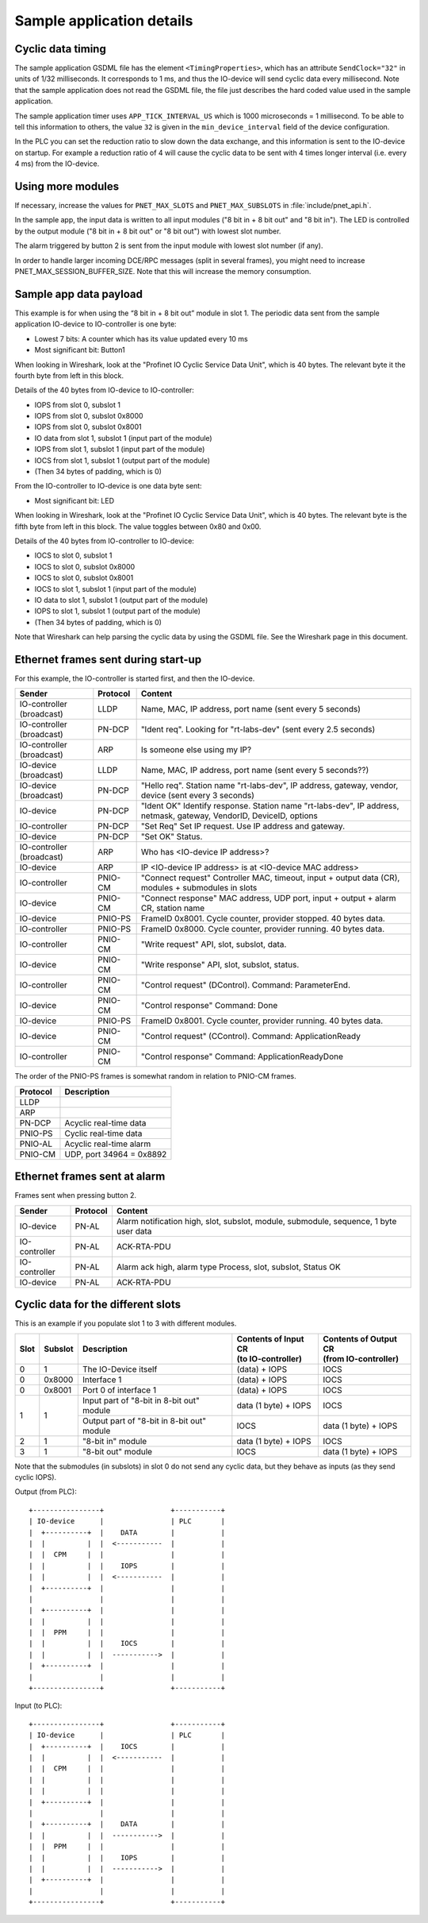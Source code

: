 .. _sampleapp-details:

Sample application details
==========================

Cyclic data timing
------------------
The sample application GSDML file has the element ``<TimingProperties>``, which
has an attribute ``SendClock="32"`` in units of 1/32 milliseconds.
It corresponds to 1 ms, and thus the IO-device will send cyclic
data every millisecond. Note that the sample application does not read
the GSDML file, the file just describes the hard coded value used
in the sample application.

The sample application timer uses ``APP_TICK_INTERVAL_US`` which is
1000 microseconds = 1 millisecond. To be able to tell this information to
others, the value ``32`` is given in the ``min_device_interval`` field of the
device configuration.

In the PLC you can set the reduction ratio to slow down the data exchange,
and this information is sent to the IO-device on startup.
For example a reduction ratio of 4 will cause the cyclic data to
be sent with 4 times longer interval (i.e. every 4 ms) from the IO-device.


Using more modules
------------------
If necessary, increase the values for ``PNET_MAX_SLOTS`` and
``PNET_MAX_SUBSLOTS`` in :file:`include/pnet_api.h`.

In the sample app, the input data is written to all input modules ("8 bit in +
8 bit out" and "8 bit in"). The LED is controlled by the output module ("8 bit
in + 8 bit out" or "8 bit out") with lowest slot number.

The alarm triggered by button 2 is sent from the input module with lowest slot
number (if any).

In order to handle larger incoming DCE/RPC messages (split in several frames),
you might need to increase PNET_MAX_SESSION_BUFFER_SIZE. Note that this will
increase the memory consumption.


Sample app data payload
-----------------------
This example is for when using the “8 bit in + 8 bit out” module in slot 1.
The periodic data sent from the sample application IO-device to IO-controller
is one byte:

* Lowest 7 bits: A counter which has its value updated every 10 ms
* Most significant bit: Button1

When looking in Wireshark, look at the "Profinet IO Cyclic Service Data Unit",
which is 40 bytes. The relevant byte it the fourth byte from left in this
block.

Details of the 40 bytes from IO-device to IO-controller:

* IOPS from slot 0, subslot 1
* IOPS from slot 0, subslot 0x8000
* IOPS from slot 0, subslot 0x8001
* IO data from slot 1, subslot 1 (input part of the module)
* IOPS from slot 1, subslot 1 (input part of the module)
* IOCS from slot 1, subslot 1 (output part of the module)
* (Then 34 bytes of padding, which is 0)

From the IO-controller to IO-device is one data byte sent:

* Most significant bit: LED

When looking in Wireshark, look at the "Profinet IO Cyclic Service Data Unit",
which is 40 bytes. The relevant byte is the fifth byte from left in this
block. The value toggles between 0x80 and 0x00.

Details of the 40 bytes from IO-controller to IO-device:

* IOCS to slot 0, subslot 1
* IOCS to slot 0, subslot 0x8000
* IOCS to slot 0, subslot 0x8001
* IOCS to slot 1, subslot 1 (input part of the module)
* IO data to slot 1, subslot 1 (output part of the module)
* IOPS to slot 1, subslot 1 (output part of the module)
* (Then 34 bytes of padding, which is 0)

Note that Wireshark can help parsing the cyclic data by using the GSDML file.
See the Wireshark page in this document.


Ethernet frames sent during start-up
------------------------------------
For this example, the IO-controller is started first, and then the IO-device.

+---------------------------+----------+----------------------------------------------------------------------------------------------------------------------+
| Sender                    | Protocol | Content                                                                                                              |
+===========================+==========+======================================================================================================================+
| IO-controller (broadcast) | LLDP     | Name, MAC, IP address, port name (sent every 5 seconds)                                                              |
+---------------------------+----------+----------------------------------------------------------------------------------------------------------------------+
| IO-controller (broadcast) | PN-DCP   | "Ident req". Looking for "rt-labs-dev" (sent every 2.5 seconds)                                                      |
+---------------------------+----------+----------------------------------------------------------------------------------------------------------------------+
| IO-controller (broadcast) | ARP      | Is someone else using my IP?                                                                                         |
+---------------------------+----------+----------------------------------------------------------------------------------------------------------------------+
| IO-device (broadcast)     | LLDP     | Name, MAC, IP address, port name (sent every 5 seconds??)                                                            |
+---------------------------+----------+----------------------------------------------------------------------------------------------------------------------+
| IO-device (broadcast)     | PN-DCP   | "Hello req". Station name "rt-labs-dev", IP address, gateway, vendor, device (sent every 3 seconds)                  |
+---------------------------+----------+----------------------------------------------------------------------------------------------------------------------+
| IO-device                 | PN-DCP   | "Ident OK" Identify response. Station name "rt-labs-dev", IP address, netmask, gateway, VendorID, DeviceID, options  |
+---------------------------+----------+----------------------------------------------------------------------------------------------------------------------+
| IO-controller             | PN-DCP   | "Set Req" Set IP request. Use IP address and gateway.                                                                |
+---------------------------+----------+----------------------------------------------------------------------------------------------------------------------+
| IO-device                 | PN-DCP   | "Set OK" Status.                                                                                                     |
+---------------------------+----------+----------------------------------------------------------------------------------------------------------------------+
| IO-controller (broadcast) | ARP      | Who has <IO-device IP address>?                                                                                      |
+---------------------------+----------+----------------------------------------------------------------------------------------------------------------------+
| IO-device                 | ARP      | IP <IO-device IP address> is at <IO-device MAC address>                                                              |
+---------------------------+----------+----------------------------------------------------------------------------------------------------------------------+
| IO-controller             | PNIO-CM  | "Connect request" Controller MAC, timeout, input + output data (CR), modules + submodules in slots                   |
+---------------------------+----------+----------------------------------------------------------------------------------------------------------------------+
| IO-device                 | PNIO-CM  | "Connect response" MAC address, UDP port, input + output + alarm CR, station name                                    |
+---------------------------+----------+----------------------------------------------------------------------------------------------------------------------+
| IO-device                 | PNIO-PS  | FrameID 0x8001. Cycle counter, provider stopped. 40 bytes data.                                                      |
+---------------------------+----------+----------------------------------------------------------------------------------------------------------------------+
| IO-controller             | PNIO-PS  | FrameID 0x8000. Cycle counter, provider running. 40 bytes data.                                                      |
+---------------------------+----------+----------------------------------------------------------------------------------------------------------------------+
| IO-controller             | PNIO-CM  | "Write request" API, slot, subslot, data.                                                                            |
+---------------------------+----------+----------------------------------------------------------------------------------------------------------------------+
| IO-device                 | PNIO-CM  | "Write response" API, slot, subslot, status.                                                                         |
+---------------------------+----------+----------------------------------------------------------------------------------------------------------------------+
| IO-controller             | PNIO-CM  | "Control request" (DControl). Command: ParameterEnd.                                                                 |
+---------------------------+----------+----------------------------------------------------------------------------------------------------------------------+
| IO-device                 | PNIO-CM  | "Control response" Command: Done                                                                                     |
+---------------------------+----------+----------------------------------------------------------------------------------------------------------------------+
| IO-device                 | PNIO-PS  | FrameID 0x8001. Cycle counter, provider running. 40 bytes data.                                                      |
+---------------------------+----------+----------------------------------------------------------------------------------------------------------------------+
| IO-device                 | PNIO-CM  | "Control request" (CControl). Command: ApplicationReady                                                              |
+---------------------------+----------+----------------------------------------------------------------------------------------------------------------------+
| IO-controller             | PNIO-CM  | "Control response" Command: ApplicationReadyDone                                                                     |
+---------------------------+----------+----------------------------------------------------------------------------------------------------------------------+

The order of the PNIO-PS frames is somewhat random in relation to PNIO-CM frames.

+------------+---------------------------------+
| Protocol   | Description                     |
+============+=================================+
| LLDP       |                                 |
+------------+---------------------------------+
| ARP        |                                 |
+------------+---------------------------------+
| PN-DCP     | Acyclic real-time data          |
+------------+---------------------------------+
| PNIO-PS    | Cyclic real-time data           |
+------------+---------------------------------+
| PNIO-AL    | Acyclic real-time alarm         |
+------------+---------------------------------+
| PNIO-CM    | UDP, port 34964 = 0x8892        |
+------------+---------------------------------+


Ethernet frames sent at alarm
-----------------------------
Frames sent when pressing button 2.

+---------------+----------+----------------------------------------------------------------------------------------+
| Sender        | Protocol | Content                                                                                |
+===============+==========+========================================================================================+
| IO-device     | PN-AL    | Alarm notification high, slot, subslot, module, submodule, sequence, 1 byte user data  |
+---------------+----------+----------------------------------------------------------------------------------------+
| IO-controller | PN-AL    | ACK-RTA-PDU                                                                            |
+---------------+----------+----------------------------------------------------------------------------------------+
| IO-controller | PN-AL    | Alarm ack high, alarm type Process, slot, subslot, Status OK                           |
+---------------+----------+----------------------------------------------------------------------------------------+
| IO-device     | PN-AL    | ACK-RTA-PDU                                                                            |
+---------------+----------+----------------------------------------------------------------------------------------+


Cyclic data for the different slots
-----------------------------------
This is an example if you populate slot 1 to 3 with different modules.

+------+---------+--------------------------------------------+-----------------------------------------+--------------------------------------------+
| Slot | Subslot | Description                                | | Contents of Input CR                  | | Contents of Output CR                    |
|      |         |                                            | | (to IO-controller)                    | | (from IO-controller)                     |
+======+=========+============================================+=========================================+============================================+
| 0    | 1       | The IO-Device itself                       | (data) + IOPS                           | IOCS                                       |
+------+---------+--------------------------------------------+-----------------------------------------+--------------------------------------------+
| 0    | 0x8000  | Interface 1                                | (data) + IOPS                           | IOCS                                       |
+------+---------+--------------------------------------------+-----------------------------------------+--------------------------------------------+
| 0    | 0x8001  | Port 0 of interface 1                      | (data) + IOPS                           | IOCS                                       |
+------+---------+--------------------------------------------+-----------------------------------------+--------------------------------------------+
| 1    | 1       | Input part of "8-bit in 8-bit out" module  | data (1 byte) + IOPS                    | IOCS                                       |
|      |         +--------------------------------------------+-----------------------------------------+--------------------------------------------+
|      |         | Output part of "8-bit in 8-bit out" module | IOCS                                    | data (1 byte) + IOPS                       |
+------+---------+--------------------------------------------+-----------------------------------------+--------------------------------------------+
| 2    | 1       | "8-bit in" module                          | data (1 byte) + IOPS                    | IOCS                                       |
+------+---------+--------------------------------------------+-----------------------------------------+--------------------------------------------+
| 3    | 1       | "8-bit out" module                         | IOCS                                    | data (1 byte) + IOPS                       |
+------+---------+--------------------------------------------+-----------------------------------------+--------------------------------------------+

Note that the submodules (in subslots) in slot 0 do not send any cyclic data,
but they behave as inputs (as they send cyclic IOPS).

Output (from PLC)::

   +----------------+                +-----------+
   | IO-device      |                | PLC       |
   |  +----------+  |    DATA        |           |
   |  |          |  |  <-----------  |           |
   |  |  CPM     |  |                |           |
   |  |          |  |    IOPS        |           |
   |  |          |  |  <-----------  |           |
   |  +----------+  |                |           |
   |                |                |           |
   |  +----------+  |                |           |
   |  |          |  |                |           |
   |  |  PPM     |  |                |           |
   |  |          |  |    IOCS        |           |
   |  |          |  |  ----------->  |           |
   |  +----------+  |                |           |
   |                |                |           |
   +----------------+                +-----------+


Input (to PLC)::

   +----------------+                +-----------+
   | IO-device      |                | PLC       |
   |  +----------+  |    IOCS        |           |
   |  |          |  |  <-----------  |           |
   |  |  CPM     |  |                |           |
   |  |          |  |                |           |
   |  |          |  |                |           |
   |  +----------+  |                |           |
   |                |                |           |
   |  +----------+  |    DATA        |           |
   |  |          |  |  ----------->  |           |
   |  |  PPM     |  |                |           |
   |  |          |  |    IOPS        |           |
   |  |          |  |  ----------->  |           |
   |  +----------+  |                |           |
   |                |                |           |
   +----------------+                +-----------+
